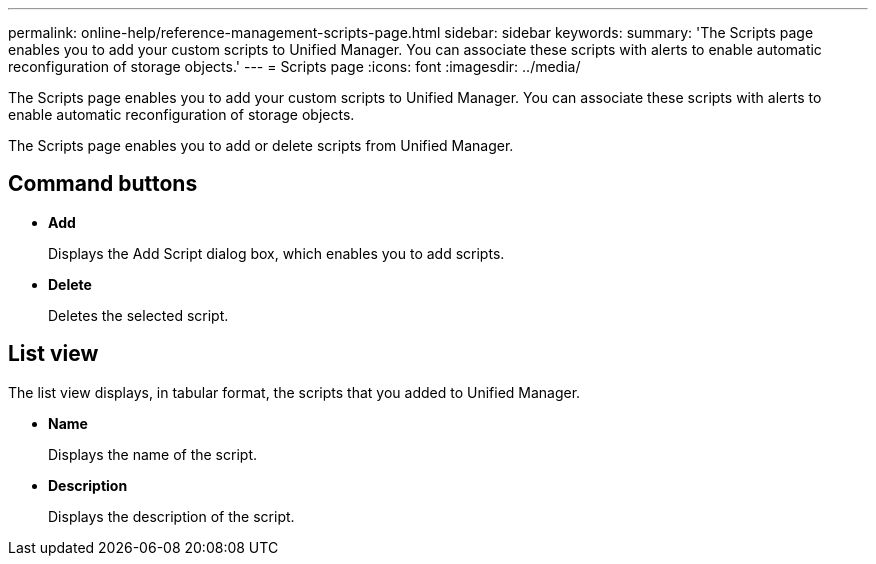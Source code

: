 ---
permalink: online-help/reference-management-scripts-page.html
sidebar: sidebar
keywords: 
summary: 'The Scripts page enables you to add your custom scripts to Unified Manager. You can associate these scripts with alerts to enable automatic reconfiguration of storage objects.'
---
= Scripts page
:icons: font
:imagesdir: ../media/

[.lead]
The Scripts page enables you to add your custom scripts to Unified Manager. You can associate these scripts with alerts to enable automatic reconfiguration of storage objects.

The Scripts page enables you to add or delete scripts from Unified Manager.

== Command buttons

* *Add*
+
Displays the Add Script dialog box, which enables you to add scripts.

* *Delete*
+
Deletes the selected script.

== List view

The list view displays, in tabular format, the scripts that you added to Unified Manager.

* *Name*
+
Displays the name of the script.

* *Description*
+
Displays the description of the script.

